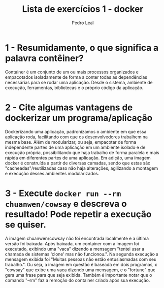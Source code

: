 #+title: Lista de exercícios 1 - docker
#+author: Pedro Leal

* 1 - Resumidamente, o que significa a palavra contêiner?
    Container é um conjunto de um ou mais processos organizados e empacotados isoladamente de forma a conter todas as dependências necessárias para se rodar uma aplicação. Desde o sistema, ambiente de execução, ferramentas, bibliotecas e o próprio código da aplicação. 

* 2 - Cite algumas vantagens de dockerizar um programa/aplicação
    Dockerizando uma aplicação, padronizamos o ambiente em que essa aplicação roda, facilitando com que os desenvolvedores trabalhem na mesma base. Além de modularizar, ou seja, empacotar de forma independente partes de uma aplicação em um ambiente isolado e de execução própria, possibilitando que haja trabalho de forma paralela e mais rápida em diferentes partes de uma aplicação. Em adição, uma imagem docker é construída a partir de diversas camadas, sendo que estas são "cacheadas"/reutilizadas caso não haja alterações, agilizando a montagem e execução desses ambientes modularizados. 

* 3 - Execute =docker run --rm chuanwen/cowsay= e descreva o resultado! Pode repetir a execução se quiser.
    A imagem chuanwen/cowsay não foi encontrada localmente e a última versão foi baixada. Após baixada, um container com a imagem foi executado, exibindo uma "vaca" dizendo a mensagem "tentei usar a chamada de sistemas 'clone' mas não funcionou.". Na segunda execução a mensagem exibida foi "Muitas pessoas não estão entusiasmadas com seu trabalho.". Ou seja, a imagem em questão é baseada em dois programas, o "cowsay" que exibe uma vaca dizendo uma mensagem, e o "fortune" que gera uma frase para que seja exibida. Também é importante notar que o comando "--rm" faz a remoção do container criado após sua execução. 